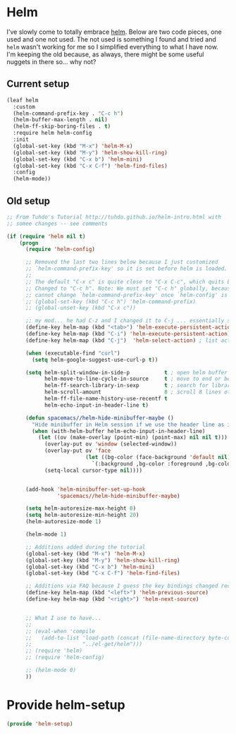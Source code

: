 #+PROPERTY: header-args:emacs-lisp :comments link :tangle yes

* Helm

I've slowly come to totally embrace [[https://emacs-helm.github.io/helm/][helm]].  Below are two code pieces,
one used and one not used.  The not used is something I found and
tried and ~helm~ wasn't working for me so I simplified everything to
what I have now.  I'm keeping the old because, as always, there might
be some useful nuggets in there so... why not?

** Current setup

#+begin_src emacs-lisp
  (leaf helm
    :custom
    (helm-command-prefix-key . "C-c h")
    (helm-buffer-max-length . nil)
    (helm-ff-skip-boring-files . t)
    :require helm helm-config
    :init 
    (global-set-key (kbd "M-x") 'helm-M-x)
    (global-set-key (kbd "M-y") 'helm-show-kill-ring)
    (global-set-key (kbd "C-x b") 'helm-mini)
    (global-set-key (kbd "C-x C-f") 'helm-find-files)
    :config
    (helm-mode))
#+end_src    

** Old setup

#+begin_src emacs-lisp :tangle no
  ;; From Tuhdo's Tutorial http://tuhdo.github.io/helm-intro.html with
  ;; somee changes -- see comments

  (if (require 'helm nil t)
      (progn
        (require 'helm-config)

        ;; Removed the last two lines below because I just customized
        ;; `helm-command-prefix-key' so it is set before helm is loaded.
        ;;
        ;; The default "C-x c" is quite close to "C-x C-c", which quits Emacs.
        ;; Changed to "C-c h". Note: We must set "C-c h" globally, because we
        ;; cannot change `helm-command-prefix-key' once `helm-config' is loaded.
        ;; (global-set-key (kbd "C-c h") 'helm-command-prefix)
        ;; (global-unset-key (kbd "C-x c"))

        ;; my mod... he had C-z and I changed it to C-j ... essentially swapping C-i (tab) and C-j
        (define-key helm-map (kbd "<tab>") 'helm-execute-persistent-action) ; rebind tab to run persistent action
        (define-key helm-map (kbd "C-i") 'helm-execute-persistent-action) ; make TAB work in terminal
        (define-key helm-map (kbd "C-j")  'helm-select-action) ; list actions using C-j

        (when (executable-find "curl")
          (setq helm-google-suggest-use-curl-p t))

        (setq helm-split-window-in-side-p           t ; open helm buffer inside current window, not occupy whole other window
              helm-move-to-line-cycle-in-source     t ; move to end or beginning of source when reaching top or bottom of source.
              helm-ff-search-library-in-sexp        t ; search for library in `require' and `declare-function' sexp.
              helm-scroll-amount                    8 ; scroll 8 lines other window using M-<next>/M-<prior>
              helm-ff-file-name-history-use-recentf t
              helm-echo-input-in-header-line t)

        (defun spacemacs//helm-hide-minibuffer-maybe ()
          "Hide minibuffer in Helm session if we use the header line as input field."
          (when (with-helm-buffer helm-echo-input-in-header-line)
            (let ((ov (make-overlay (point-min) (point-max) nil nil t)))
              (overlay-put ov 'window (selected-window))
              (overlay-put ov 'face
                           (let ((bg-color (face-background 'default nil)))
                             `(:background ,bg-color :foreground ,bg-color)))
              (setq-local cursor-type nil))))


        (add-hook 'helm-minibuffer-set-up-hook
                  'spacemacs//helm-hide-minibuffer-maybe)

        (setq helm-autoresize-max-height 0)
        (setq helm-autoresize-min-height 20)
        (helm-autoresize-mode 1)

        (helm-mode 1)

        ;; Additions added during the tutorial
        (global-set-key (kbd "M-x") 'helm-M-x)
        (global-set-key (kbd "M-y") 'helm-show-kill-ring)
        (global-set-key (kbd "C-x b") 'helm-mini)
        (global-set-key (kbd "C-x C-f") 'helm-find-files)

        ;; Additions via FAQ because I guess the key bindings changed recently
        (define-key helm-map (kbd "<left>") 'helm-previous-source)
        (define-key helm-map (kbd "<right>") 'helm-next-source)


        ;; What I use to have...
        ;;
        ;; (eval-when 'compile
        ;;   (add-to-list 'load-path (concat (file-name-directory byte-compile-current-file)
        ;; 				  "../el-get/helm")))
        ;; (require 'helm)
        ;; (require 'helm-config)

        ;; (helm-mode 0)
        ))
#+end_src

* Provide helm-setup

#+begin_src emacs-lisp
  (provide 'helm-setup)
#+end_src
